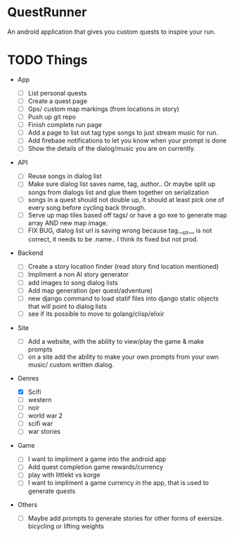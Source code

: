 * QuestRunner

An android application that gives you custom quests to inspire your run.

* TODO Things
- App
  - [ ] List personal quests
  - [ ] Create a quest page
  - [ ] Gps/ custom map markings (from locations in story)
  - [ ] Push up git repo
  - [ ] Finish complete run page
  - [ ] Add a page to list out tag type songs to just stream music for run.
  - [ ] Add firebase notifications to let you know when your prompt is done
  - [ ] Show the details of the dialog/music you are on currently.
    
- API
  - [ ] Reuse songs in dialog list
  - [ ] Make sure dialog list saves name, tag, author.. Or maybe split up songs from dialogs list and glue them together on serialization
  - [ ] songs in a quest should not double up, it should at least pick one of every song before cycling back through. 
  - [ ] Serve up map tiles based off tags/ or have a go exe to generate map array AND new map image.
  - [ ] FIX BUG, dialog list url is saving wrong because tag.__str__ is not correct, it needs to be .name.. I think its fixed but not prod.
    
- Backend
  - [ ] Create a story location finder (read story find location mentioned)
  - [ ] Impliment a non AI story generator
  - [ ] add images to song dialog lists
  - [ ] Add map generation (per quest/adventure)
  - [ ] new django command to load statif files into django static objects that will point to dialog lists
  - [ ] see if its possible to move to golang/clisp/elixir
    
- Site

  - [ ] Add a website, with the ability to view/play the game & make prompts
  - [ ] on a site add the ability to make your own prompts from your own music/ custom written dialog.

- Genres
  - [X] Scifi
  - [ ] western
  - [ ] noir
  - [ ] world war 2
  - [ ] scifi war
  - [ ] war stories


- Game 
  - [ ] I want to impliment a game into the android app
  - [ ] Add quest completion game rewards/currency
  - [ ] play with littlekt vs korge
  - [ ] I want to impliment a game currency in the app, that is used to generate quests

- Others
  - [ ] Maybe add prompts to generate stories for other forms of exersize. bicycling or lifting weights




